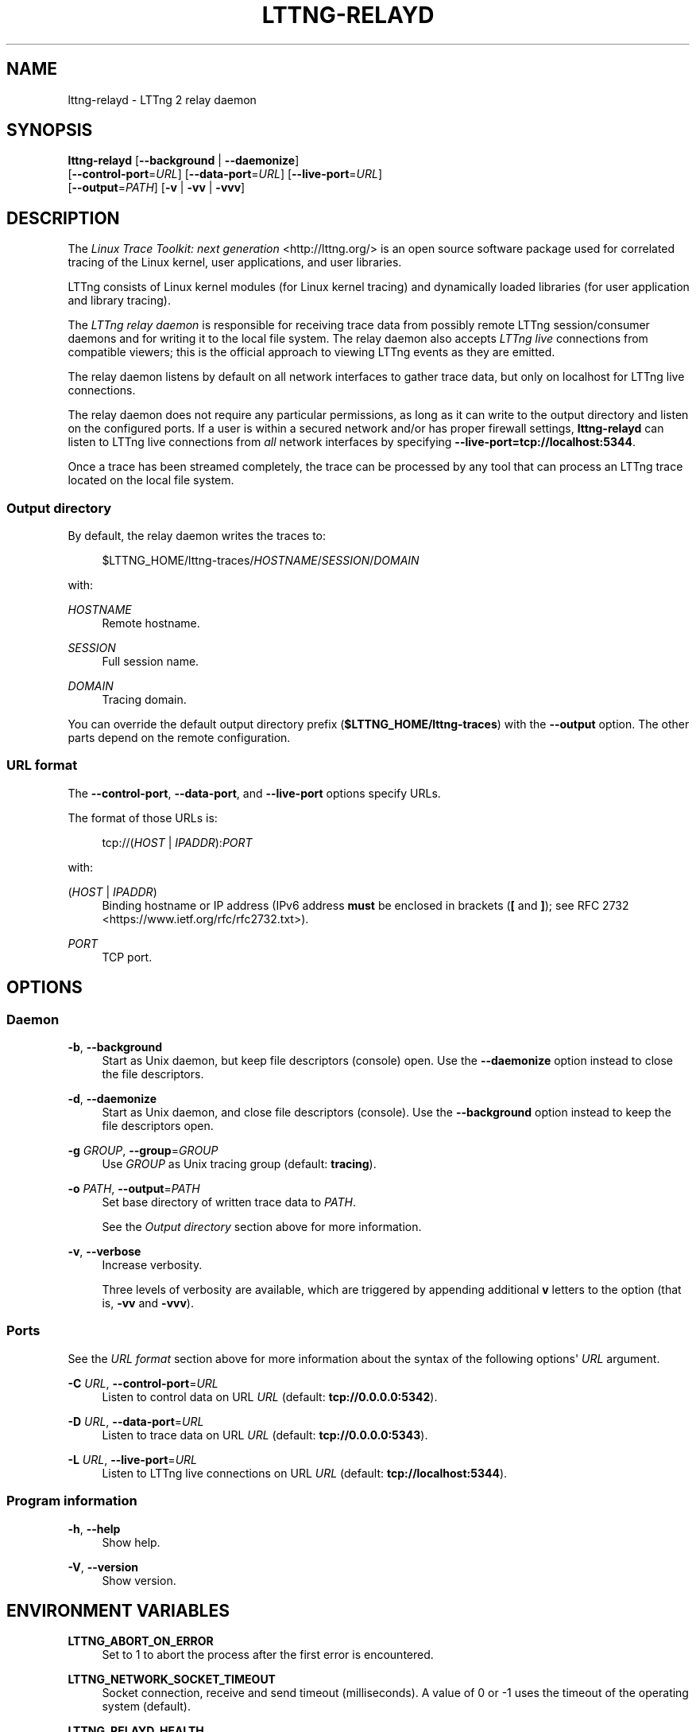 '\" t
.\"     Title: lttng-relayd
.\"    Author: [see the "AUTHORS" section]
.\" Generator: DocBook XSL Stylesheets v1.79.1 <http://docbook.sf.net/>
.\"      Date: 01/09/2017
.\"    Manual: LTTng Manual
.\"    Source: LTTng 2.9.3
.\"  Language: English
.\"
.TH "LTTNG\-RELAYD" "8" "01/09/2017" "LTTng 2\&.9\&.3" "LTTng Manual"
.\" -----------------------------------------------------------------
.\" * Define some portability stuff
.\" -----------------------------------------------------------------
.\" ~~~~~~~~~~~~~~~~~~~~~~~~~~~~~~~~~~~~~~~~~~~~~~~~~~~~~~~~~~~~~~~~~
.\" http://bugs.debian.org/507673
.\" http://lists.gnu.org/archive/html/groff/2009-02/msg00013.html
.\" ~~~~~~~~~~~~~~~~~~~~~~~~~~~~~~~~~~~~~~~~~~~~~~~~~~~~~~~~~~~~~~~~~
.ie \n(.g .ds Aq \(aq
.el       .ds Aq '
.\" -----------------------------------------------------------------
.\" * set default formatting
.\" -----------------------------------------------------------------
.\" disable hyphenation
.nh
.\" disable justification (adjust text to left margin only)
.ad l
.\" -----------------------------------------------------------------
.\" * MAIN CONTENT STARTS HERE *
.\" -----------------------------------------------------------------
.SH "NAME"
lttng-relayd \- LTTng 2 relay daemon
.SH "SYNOPSIS"
.sp
.nf
\fBlttng\-relayd\fR [\fB--background\fR | \fB--daemonize\fR]
             [\fB--control-port\fR=\fIURL\fR] [\fB--data-port\fR=\fIURL\fR] [\fB--live-port\fR=\fIURL\fR]
             [\fB--output\fR=\fIPATH\fR] [\fB-v\fR | \fB-vv\fR | \fB-vvv\fR]
.fi
.SH "DESCRIPTION"
.sp
The \fILinux Trace Toolkit: next generation\fR <http://lttng.org/> is an open source software package used for correlated tracing of the Linux kernel, user applications, and user libraries\&.
.sp
LTTng consists of Linux kernel modules (for Linux kernel tracing) and dynamically loaded libraries (for user application and library tracing)\&.
.sp
The \fILTTng relay daemon\fR is responsible for receiving trace data from possibly remote LTTng session/consumer daemons and for writing it to the local file system\&. The relay daemon also accepts \fILTTng live\fR connections from compatible viewers; this is the official approach to viewing LTTng events as they are emitted\&.
.sp
The relay daemon listens by default on all network interfaces to gather trace data, but only on localhost for LTTng live connections\&.
.sp
The relay daemon does not require any particular permissions, as long as it can write to the output directory and listen on the configured ports\&. If a user is within a secured network and/or has proper firewall settings, \fBlttng-relayd\fR can listen to LTTng live connections from \fIall\fR network interfaces by specifying \fB--live-port=tcp://localhost:5344\fR\&.
.sp
Once a trace has been streamed completely, the trace can be processed by any tool that can process an LTTng trace located on the local file system\&.
.SS "Output directory"
.sp
By default, the relay daemon writes the traces to:
.sp
.if n \{\
.RS 4
.\}
.nf
$LTTNG_HOME/lttng\-traces/\fIHOSTNAME\fR/\fISESSION\fR/\fIDOMAIN\fR
.fi
.if n \{\
.RE
.\}
.sp
with:
.PP
\fIHOSTNAME\fR
.RS 4
Remote hostname\&.
.RE
.PP
\fISESSION\fR
.RS 4
Full session name\&.
.RE
.PP
\fIDOMAIN\fR
.RS 4
Tracing domain\&.
.RE
.sp
You can override the default output directory prefix (\fB$LTTNG_HOME/lttng-traces\fR) with the \fB--output\fR option\&. The other parts depend on the remote configuration\&.
.SS "URL format"
.sp
The \fB--control-port\fR, \fB--data-port\fR, and \fB--live-port\fR options specify URLs\&.
.sp
The format of those URLs is:
.sp
.if n \{\
.RS 4
.\}
.nf
tcp://(\fIHOST\fR | \fIIPADDR\fR):\fIPORT\fR
.fi
.if n \{\
.RE
.\}
.sp
with:
.PP
(\fIHOST\fR | \fIIPADDR\fR)
.RS 4
Binding hostname or IP address (IPv6 address
\fBmust\fR
be enclosed in brackets (\fB[\fR
and
\fB]\fR); see
RFC 2732 <https://www.ietf.org/rfc/rfc2732.txt>)\&.
.RE
.PP
\fIPORT\fR
.RS 4
TCP port\&.
.RE
.SH "OPTIONS"
.SS "Daemon"
.PP
\fB-b\fR, \fB--background\fR
.RS 4
Start as Unix daemon, but keep file descriptors (console) open\&. Use the
\fB--daemonize\fR
option instead to close the file descriptors\&.
.RE
.PP
\fB-d\fR, \fB--daemonize\fR
.RS 4
Start as Unix daemon, and close file descriptors (console)\&. Use the
\fB--background\fR
option instead to keep the file descriptors open\&.
.RE
.PP
\fB-g\fR \fIGROUP\fR, \fB--group\fR=\fIGROUP\fR
.RS 4
Use
\fIGROUP\fR
as Unix tracing group (default:
\fBtracing\fR)\&.
.RE
.PP
\fB-o\fR \fIPATH\fR, \fB--output\fR=\fIPATH\fR
.RS 4
Set base directory of written trace data to
\fIPATH\fR\&.
.sp
See the
\fIOutput directory\fR
section above for more information\&.
.RE
.PP
\fB-v\fR, \fB--verbose\fR
.RS 4
Increase verbosity\&.
.sp
Three levels of verbosity are available, which are triggered by appending additional
\fBv\fR
letters to the option (that is,
\fB-vv\fR
and
\fB-vvv\fR)\&.
.RE
.SS "Ports"
.sp
See the \fIURL format\fR section above for more information about the syntax of the following options\*(Aq \fIURL\fR argument\&.
.PP
\fB-C\fR \fIURL\fR, \fB--control-port\fR=\fIURL\fR
.RS 4
Listen to control data on URL
\fIURL\fR
(default:
\fBtcp://0.0.0.0:5342\fR)\&.
.RE
.PP
\fB-D\fR \fIURL\fR, \fB--data-port\fR=\fIURL\fR
.RS 4
Listen to trace data on URL
\fIURL\fR
(default:
\fBtcp://0.0.0.0:5343\fR)\&.
.RE
.PP
\fB-L\fR \fIURL\fR, \fB--live-port\fR=\fIURL\fR
.RS 4
Listen to LTTng live connections on URL
\fIURL\fR
(default:
\fBtcp://localhost:5344\fR)\&.
.RE
.SS "Program information"
.PP
\fB-h\fR, \fB--help\fR
.RS 4
Show help\&.
.RE
.PP
\fB-V\fR, \fB--version\fR
.RS 4
Show version\&.
.RE
.SH "ENVIRONMENT VARIABLES"
.PP
\fBLTTNG_ABORT_ON_ERROR\fR
.RS 4
Set to 1 to abort the process after the first error is encountered\&.
.RE
.PP
\fBLTTNG_NETWORK_SOCKET_TIMEOUT\fR
.RS 4
Socket connection, receive and send timeout (milliseconds)\&. A value of 0 or \-1 uses the timeout of the operating system (default)\&.
.RE
.PP
\fBLTTNG_RELAYD_HEALTH\fR
.RS 4
Path to relay daemon health\(cqs socket\&.
.RE
.SH "FILES"
.PP
\fB$LTTNG_HOME/.lttng\fR
.RS 4
User LTTng runtime and configuration directory\&.
.RE
.PP
\fB$LTTNG_HOME/lttng-traces\fR
.RS 4
Default output directory of LTTng traces\&. This can be overridden with the
\fB--output\fR
option\&.
.RE
.if n \{\
.sp
.\}
.RS 4
.it 1 an-trap
.nr an-no-space-flag 1
.nr an-break-flag 1
.br
.ps +1
\fBNote\fR
.ps -1
.br
.sp
\fB$LTTNG_HOME\fR defaults to \fB$HOME\fR when not explicitly set\&.
.sp .5v
.RE
.SH "EXIT STATUS"
.PP
\fB0\fR
.RS 4
Success
.RE
.PP
\fB1\fR
.RS 4
Error
.RE
.PP
\fB3\fR
.RS 4
Fatal error
.RE
.SH "LIMITATIONS"
.sp
As of this version, only the TCP protocol is supported for both control and data ports\&. In future versions, TCP will remain the sole available protocol for control data since those communications are low\-volume and need absolute reliability; trace data could be carried over UDP\&.
.sp
For an unprivileged user running \fBlttng-relayd\fR, the maximum number of file descriptors per process is usually 1024\&. This limits the number of connections and opened trace files\&. This limit can be configured with \fBulimit\fR(3)\&.
.SH "BUGS"
.sp
If you encounter any issue or usability problem, please report it on the LTTng bug tracker <https://bugs.lttng.org/projects/lttng-tools>\&.
.SH "RESOURCES"
.sp
.RS 4
.ie n \{\
\h'-04'\(bu\h'+03'\c
.\}
.el \{\
.sp -1
.IP \(bu 2.3
.\}
LTTng project website <http://lttng.org>
.RE
.sp
.RS 4
.ie n \{\
\h'-04'\(bu\h'+03'\c
.\}
.el \{\
.sp -1
.IP \(bu 2.3
.\}
LTTng documentation <http://lttng.org/docs>
.RE
.sp
.RS 4
.ie n \{\
\h'-04'\(bu\h'+03'\c
.\}
.el \{\
.sp -1
.IP \(bu 2.3
.\}
Git repositories <http://git.lttng.org>
.RE
.sp
.RS 4
.ie n \{\
\h'-04'\(bu\h'+03'\c
.\}
.el \{\
.sp -1
.IP \(bu 2.3
.\}
GitHub organization <http://github.com/lttng>
.RE
.sp
.RS 4
.ie n \{\
\h'-04'\(bu\h'+03'\c
.\}
.el \{\
.sp -1
.IP \(bu 2.3
.\}
Continuous integration <http://ci.lttng.org/>
.RE
.sp
.RS 4
.ie n \{\
\h'-04'\(bu\h'+03'\c
.\}
.el \{\
.sp -1
.IP \(bu 2.3
.\}
Mailing list <http://lists.lttng.org>
for support and development:
\fBlttng-dev@lists.lttng.org\fR
.RE
.sp
.RS 4
.ie n \{\
\h'-04'\(bu\h'+03'\c
.\}
.el \{\
.sp -1
.IP \(bu 2.3
.\}
IRC channel <irc://irc.oftc.net/lttng>:
\fB#lttng\fR
on
\fBirc.oftc.net\fR
.RE
.SH "COPYRIGHTS"
.sp
This program is part of the LTTng\-tools project\&.
.sp
LTTng\-tools is distributed under the GNU General Public License version 2 <http://www.gnu.org/licenses/old-licenses/gpl-2.0.en.html>\&. See the \fBLICENSE\fR <https://github.com/lttng/lttng-tools/blob/master/LICENSE> file for details\&.
.SH "THANKS"
.sp
Special thanks to Michel Dagenais and the DORSAL laboratory <http://www.dorsal.polymtl.ca/> at \('Ecole Polytechnique de Montr\('eal for the LTTng journey\&.
.sp
Also thanks to the Ericsson teams working on tracing which helped us greatly with detailed bug reports and unusual test cases\&.
.SH "AUTHORS"
.sp
LTTng\-tools was originally written by Mathieu Desnoyers, Julien Desfossez, and David Goulet\&. More people have since contributed to it\&.
.sp
LTTng\-tools is currently maintained by J\('er\('emie Galarneau <mailto:jeremie.galarneau@efficios.com>\&.
.SH "SEE ALSO"
.sp
\fBlttng\fR(1), \fBlttng-sessiond\fR(8), \fBlttng-crash\fR(1), \fBlttng-ust\fR(3), \fBbabeltrace\fR(1)
